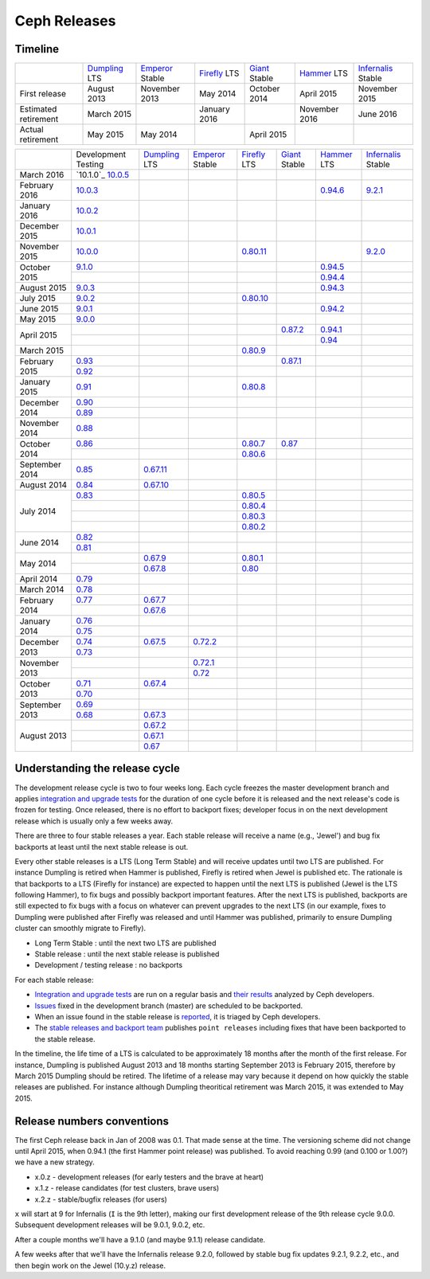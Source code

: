 =============
Ceph Releases
=============

Timeline
--------

+----------------------------+-----------+-----------+-----------+-----------+-----------+--------------+
|                            |`Dumpling`_|`Emperor`_ |`Firefly`_ |`Giant`_   |`Hammer`_  |`Infernalis`_ |
|                            |LTS        |Stable     |LTS        |Stable     |LTS        |Stable        |
+----------------------------+-----------+-----------+-----------+-----------+-----------+--------------+
|     First release          | August    | November  | May       | October   | April     | November     |
|                            | 2013      | 2013      | 2014      | 2014      | 2015      | 2015         |
+----------------------------+-----------+-----------+-----------+-----------+-----------+--------------+
|  Estimated retirement      | March     |           | January   |           | November  | June 2016    |
|                            | 2015      |           | 2016      |           | 2016      |              |
+----------------------------+-----------+-----------+-----------+-----------+-----------+--------------+
|    Actual retirement       | May       | May       |           | April     |           |              |
|                            | 2015      | 2014      |           | 2015      |           |              |
+----------------------------+-----------+-----------+-----------+-----------+-----------+--------------+

+----------------+-----------+-----------+-----------+-----------+-----------+-----------+--------------+
|                |Development|`Dumpling`_|`Emperor`_ |`Firefly`_ |`Giant`_   |`Hammer`_  |`Infernalis`_ |
|                |Testing    |LTS        |Stable     |LTS        |Stable     |LTS        |Stable        |
+----------------+-----------+-----------+-----------+-----------+-----------+-----------+--------------+
| March     2016 |`10.1.0`_  |           |           |           |           |           |              |
|                |`10.0.5`_  |           |           |           |           |           |              |
+----------------+-----------+-----------+-----------+-----------+-----------+-----------+--------------+
| February  2016 |`10.0.3`_  |           |           |           |           |`0.94.6`_  |`9.2.1`_      |
+----------------+-----------+-----------+-----------+-----------+-----------+-----------+--------------+
| January   2016 |`10.0.2`_  |           |           |           |           |           |              |
+----------------+-----------+-----------+-----------+-----------+-----------+-----------+--------------+
| December  2015 |`10.0.1`_  |           |           |           |           |           |              |
+----------------+-----------+-----------+-----------+-----------+-----------+-----------+--------------+
| November  2015 |`10.0.0`_  |           |           |`0.80.11`_ |           |           |`9.2.0`_      |
+----------------+-----------+-----------+-----------+-----------+-----------+-----------+--------------+
| October   2015 |`9.1.0`_   |           |           |           |           |`0.94.5`_  |              |
|                +-----------+-----------+-----------+-----------+-----------+-----------+--------------+
|                |           |           |           |           |           |`0.94.4`_  |              |
+----------------+-----------+-----------+-----------+-----------+-----------+-----------+--------------+
| August    2015 |`9.0.3`_   |           |           |           |           |`0.94.3`_  |              |
+----------------+-----------+-----------+-----------+-----------+-----------+-----------+--------------+
| July      2015 |`9.0.2`_   |           |           |`0.80.10`_ |           |           |              |
+----------------+-----------+-----------+-----------+-----------+-----------+-----------+--------------+
| June      2015 |`9.0.1`_   |           |           |           |           |`0.94.2`_  |              |
+----------------+-----------+-----------+-----------+-----------+-----------+-----------+--------------+
| May       2015 |`9.0.0`_   |           |           |           |           |           |              |
+----------------+-----------+-----------+-----------+-----------+-----------+-----------+--------------+
| April     2015 |           |           |           |           |`0.87.2`_  |`0.94.1`_  |              |
|                +-----------+-----------+-----------+-----------+-----------+-----------+--------------+
|                |           |           |           |           |           |`0.94`_    |              |
+----------------+-----------+-----------+-----------+-----------+-----------+-----------+--------------+
| March     2015 |           |           |           |`0.80.9`_  |           |           |              |
+----------------+-----------+-----------+-----------+-----------+-----------+-----------+--------------+
| February  2015 |`0.93`_    |           |           |           |`0.87.1`_  |           |              |
|                +-----------+-----------+-----------+-----------+-----------+-----------+--------------+
|                |`0.92`_    |           |           |           |           |           |              |
+----------------+-----------+-----------+-----------+-----------+-----------+-----------+--------------+
| January   2015 |`0.91`_    |           |           |`0.80.8`_  |           |           |              |
+----------------+-----------+-----------+-----------+-----------+-----------+-----------+--------------+
| December  2014 |`0.90`_    |           |           |           |           |           |              |
|                +-----------+-----------+-----------+-----------+-----------+-----------+--------------+
|                |`0.89`_    |           |           |           |           |           |              |
+----------------+-----------+-----------+-----------+-----------+-----------+-----------+--------------+
| November  2014 |`0.88`_    |           |           |           |           |           |              |
+----------------+-----------+-----------+-----------+-----------+-----------+-----------+--------------+
| October   2014 |`0.86`_    |           |           |`0.80.7`_  |`0.87`_    |           |              |
|                +-----------+-----------+-----------+-----------+-----------+-----------+--------------+
|                |           |           |           |`0.80.6`_  |           |           |              |
+----------------+-----------+-----------+-----------+-----------+-----------+-----------+--------------+
| September 2014 |`0.85`_    |`0.67.11`_ |           |           |           |           |              |
+----------------+-----------+-----------+-----------+-----------+-----------+-----------+--------------+
| August    2014 |`0.84`_    |`0.67.10`_ |           |           |           |           |              |
+----------------+-----------+-----------+-----------+-----------+-----------+-----------+--------------+
| July      2014 |`0.83`_    |           |           |`0.80.5`_  |           |           |              |
|                +-----------+-----------+-----------+-----------+-----------+-----------+--------------+
|                |           |           |           |`0.80.4`_  |           |           |              |
|                +-----------+-----------+-----------+-----------+-----------+-----------+--------------+
|                |           |           |           |`0.80.3`_  |           |           |              |
|                +-----------+-----------+-----------+-----------+-----------+-----------+--------------+
|                |           |           |           |`0.80.2`_  |           |           |              |
+----------------+-----------+-----------+-----------+-----------+-----------+-----------+--------------+
| June      2014 |`0.82`_    |           |           |           |           |           |              |
|                +-----------+-----------+-----------+-----------+-----------+-----------+--------------+
|                |`0.81`_    |           |           |           |           |           |              |
+----------------+-----------+-----------+-----------+-----------+-----------+-----------+--------------+
| May       2014 |           |`0.67.9`_  |           |`0.80.1`_  |           |           |              |
|                +-----------+-----------+-----------+-----------+-----------+-----------+--------------+
|                |           |`0.67.8`_  |           |`0.80`_    |           |           |              |
+----------------+-----------+-----------+-----------+-----------+-----------+-----------+--------------+
| April     2014 |`0.79`_    |           |           |           |           |           |              |
+----------------+-----------+-----------+-----------+-----------+-----------+-----------+--------------+
| March     2014 |`0.78`_    |           |           |           |           |           |              |
+----------------+-----------+-----------+-----------+-----------+-----------+-----------+--------------+
| February  2014 |`0.77`_    |`0.67.7`_  |           |           |           |           |              |
|                +-----------+-----------+-----------+-----------+-----------+-----------+--------------+
|                |           |`0.67.6`_  |           |           |           |           |              |
+----------------+-----------+-----------+-----------+-----------+-----------+-----------+--------------+
| January   2014 |`0.76`_    |           |           |           |           |           |              |
|                +-----------+-----------+-----------+-----------+-----------+-----------+--------------+
|                |`0.75`_    |           |           |           |           |           |              |
+----------------+-----------+-----------+-----------+-----------+-----------+-----------+--------------+
| December  2013 |`0.74`_    |`0.67.5`_  |`0.72.2`_  |           |           |           |              |
|                +-----------+-----------+-----------+-----------+-----------+-----------+--------------+
|                |`0.73`_    |           |           |           |           |           |              |
+----------------+-----------+-----------+-----------+-----------+-----------+-----------+--------------+
| November  2013 |           |           |`0.72.1`_  |           |           |           |              |
|                +-----------+-----------+-----------+-----------+-----------+-----------+--------------+
|                |           |           |`0.72`_    |           |           |           |              |
+----------------+-----------+-----------+-----------+-----------+-----------+-----------+--------------+
| October   2013 |`0.71`_    |`0.67.4`_  |           |           |           |           |              |
|                +-----------+-----------+-----------+-----------+-----------+-----------+--------------+
|                |`0.70`_    |           |           |           |           |           |              |
+----------------+-----------+-----------+-----------+-----------+-----------+-----------+--------------+
| September 2013 |`0.69`_    |           |           |           |           |           |              |
|                +-----------+-----------+-----------+-----------+-----------+-----------+--------------+
|                |`0.68`_    |`0.67.3`_  |           |           |           |           |              |
+----------------+-----------+-----------+-----------+-----------+-----------+-----------+--------------+
| August    2013 |           |`0.67.2`_  |           |           |           |           |              |
|                +-----------+-----------+-----------+-----------+-----------+-----------+--------------+
|                |           |`0.67.1`_  |           |           |           |           |              |
|                +-----------+-----------+-----------+-----------+-----------+-----------+--------------+
|                |           |`0.67`_    |           |           |           |           |              |
+----------------+-----------+-----------+-----------+-----------+-----------+-----------+--------------+

.. _10.0.5: ../release-notes#v10-0-5
.. _10.0.3: ../release-notes#v10-0-3
.. _10.0.2: ../release-notes#v10-0-2
.. _10.0.1: ../release-notes#v10-0-1
.. _10.0.0: ../release-notes#v10-0-0

.. _9.2.1: ../release-notes#v9-2-1-infernalis
.. _9.2.0: ../release-notes#v9-2-0-infernalis
.. _Infernalis: ../release-notes#v9.2.0-infernalis

.. _9.1.0: ../release-notes#v9-1-0
.. _9.0.3: ../release-notes#v9-0-3
.. _9.0.2: ../release-notes#v9-0-2
.. _9.0.1: ../release-notes#v9-0-1
.. _9.0.0: ../release-notes#v9-0-0

.. _0.94.6: ../release-notes#v0-94-6-hammer
.. _0.94.5: ../release-notes#v0-94-5-hammer
.. _0.94.4: ../release-notes#v0-94-4-hammer
.. _0.94.3: ../release-notes#v0-94-3-hammer
.. _0.94.2: ../release-notes#v0-94-2-hammer
.. _0.94.1: ../release-notes#v0-94-1-hammer
.. _0.94: ../release-notes#v0-94-hammer
.. _Hammer: ../release-notes#v0-94-hammer

.. _0.93: ../release-notes#v0-93
.. _0.92: ../release-notes#v0-92
.. _0.91: ../release-notes#v0-91
.. _0.90: ../release-notes#v0-90
.. _0.89: ../release-notes#v0-89
.. _0.88: ../release-notes#v0-88

.. _0.87.2: ../release-notes#v0-87-2-giant
.. _0.87.1: ../release-notes#v0-87-1-giant
.. _0.87: ../release-notes#v0-87-giant
.. _Giant: ../release-notes#v0-87-giant

.. _0.86: ../release-notes#v0-86
.. _0.85: ../release-notes#v0-85
.. _0.84: ../release-notes#v0-84
.. _0.83: ../release-notes#v0-83
.. _0.82: ../release-notes#v0-82
.. _0.81: ../release-notes#v0-81

.. _0.80.11: ../release-notes#v0-80-11-firefly
.. _0.80.10: ../release-notes#v0-80-10-firefly
.. _0.80.9: ../release-notes#v0-80-9-firefly
.. _0.80.8: ../release-notes#v0-80-8-firefly
.. _0.80.7: ../release-notes#v0-80-7-firefly
.. _0.80.6: ../release-notes#v0-80-6-firefly
.. _0.80.5: ../release-notes#v0-80-5-firefly
.. _0.80.4: ../release-notes#v0-80-4-firefly
.. _0.80.3: ../release-notes#v0-80-3-firefly
.. _0.80.2: ../release-notes#v0-80-2-firefly
.. _0.80.1: ../release-notes#v0-80-1-firefly
.. _0.80: ../release-notes#v0-80-firefly
.. _Firefly: ../release-notes#v0-80-firefly

.. _0.79: ../release-notes#v0-79
.. _0.78: ../release-notes#v0-78
.. _0.77: ../release-notes#v0-77
.. _0.76: ../release-notes#v0-76
.. _0.75: ../release-notes#v0-75
.. _0.74: ../release-notes#v0-74
.. _0.73: ../release-notes#v0-73

.. _0.72.2: ../release-notes#v0-72-2-emperor
.. _0.72.1: ../release-notes#v0-72-1-emperor
.. _0.72: ../release-notes#v0-72-emperor
.. _Emperor: ../release-notes#v0-72-emperor

.. _0.71: ../release-notes#v0-71
.. _0.70: ../release-notes#v0-70
.. _0.69: ../release-notes#v0-69
.. _0.68: ../release-notes#v0-68

.. _0.67.11: ../release-notes#v0-67-11-dumpling
.. _0.67.10: ../release-notes#v0-67-10-dumpling
.. _0.67.9: ../release-notes#v0-67-9-dumpling
.. _0.67.8: ../release-notes#v0-67-8-dumpling
.. _0.67.7: ../release-notes#v0-67-7-dumpling
.. _0.67.6: ../release-notes#v0-67-6-dumpling
.. _0.67.5: ../release-notes#v0-67-5-dumpling
.. _0.67.4: ../release-notes#v0-67-4-dumpling
.. _0.67.3: ../release-notes#v0-67-3-dumpling
.. _0.67.2: ../release-notes#v0-67-2-dumpling
.. _0.67.1: ../release-notes#v0-67-1-dumpling
.. _0.67: ../release-notes#v0-67-dumpling
.. _Dumpling:  ../release-notes#v0-67-dumpling

Understanding the release cycle
-------------------------------

The development release cycle is two to four weeks long.  Each cycle
freezes the master development branch and applies `integration and
upgrade tests <https://github.com/ceph/ceph-qa-suite>`_ for the
duration of one cycle before it is released and the next release's
code is frozen for testing.  Once released, there is no effort to
backport fixes; developer focus in on the next development release
which is usually only a few weeks away.

There are three to four stable releases a year.  Each stable release
will receive a name (e.g., 'Jewel') and bug fix backports at least
until the next stable release is out.

Every other stable releases is a LTS (Long Term Stable) and will
receive updates until two LTS are published. For instance Dumpling is
retired when Hammer is published, Firefly is retired when Jewel is
published etc. The rationale is that backports to a LTS (Firefly for
instance) are expected to happen until the next LTS is published
(Jewel is the LTS following Hammer), to fix bugs and possibly
backport important features. After the next LTS is published,
backports are still expected to fix bugs with a focus on whatever can
prevent upgrades to the next LTS (in our example, fixes to Dumpling
were published after Firefly was released and until Hammer was
published, primarily to ensure Dumpling cluster can smoothly migrate
to Firefly).

* Long Term Stable : until the next two LTS are published
* Stable release : until the next stable release is published
* Development / testing release : no backports

For each stable release:

* `Integration and upgrade tests
  <https://github.com/ceph/ceph-qa-suite>`_ are run on a regular basis
  and `their results <http://pulpito.ceph.com/>`_ analyzed by Ceph
  developers.
* `Issues <http://tracker.ceph.com/projects/ceph/issues?query_id=27>`_
  fixed in the development branch (master) are scheduled to be backported.
* When an issue found in the stable release is `reported
  <http://tracker.ceph.com/projects/ceph/issues/new>`_, it is
  triaged by Ceph developers.
* The `stable releases and backport team <http://tracker.ceph.com/projects/ceph-releases>`_
  publishes ``point releases`` including fixes that have been backported to the stable release.

In the timeline, the life time of a LTS is calculated to be
approximately 18 months after the month of the first release. For
instance, Dumpling is published August 2013 and 18 months starting
September 2013 is February 2015, therefore by March 2015 Dumpling
should be retired. The lifetime of a release may vary because it
depend on how quickly the stable releases are published. For instance
although Dumpling theoritical retirement was March 2015, it was
extended to May 2015.

Release numbers conventions
---------------------------

The first Ceph release back in Jan of 2008 was 0.1.  That made sense at
the time.  The versioning scheme did not change until April 2015,
when 0.94.1 (the first Hammer point release) was published.  To avoid reaching
0.99 (and 0.100 or 1.00?) we have a new strategy.

* x.0.z - development releases (for early testers and the brave at heart)
* x.1.z - release candidates (for test clusters, brave users)
* x.2.z - stable/bugfix releases (for users)

``x`` will start at 9 for Infernalis (``I`` is the 9th letter), making
our first development release of the 9th release cycle 9.0.0.
Subsequent development releases will be 9.0.1, 9.0.2, etc.

After a couple months we'll have a 9.1.0 (and maybe 9.1.1) release candidate.

A few weeks after that we'll have the Infernalis release 9.2.0, followed
by stable bug fix updates 9.2.1, 9.2.2, etc., and then begin work on the
Jewel (10.y.z) release.
